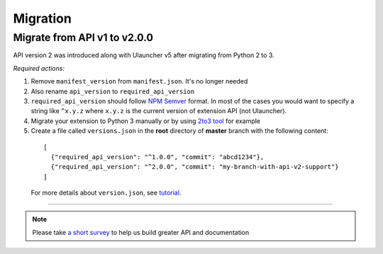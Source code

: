 Migration
=========

Migrate from API v1 to v2.0.0
-----------------------------

API version 2 was introduced along with Ulauncher v5 after migrating from Python 2 to 3.

.. TODO: add description of new features introduced in API 2

*Required actions:*

1. Remove ``manifest_version`` from ``manifest.json``. It's no longer needed
2. Also rename ``api_version`` to ``required_api_version``
3. ``required_api_version`` should follow `NPM Semver <https://docs.npmjs.com/misc/semver>`_ format. In most of the cases you would want to specify a string like ``^x.y.z`` where ``x.y.z`` is the current version of extension API (not Ulauncher).
4. Migrate your extension to Python 3 manually or by using `2to3 tool <https://docs.python.org/2/library/2to3.html>`_ for example
5. Create a file called ``versions.json`` in the **root** directory of **master** branch with the following content:

  ::

    [
      {"required_api_version": "^1.0.0", "commit": "abcd1234"},
      {"required_api_version": "^2.0.0", "commit": "my-branch-with-api-v2-support"}
    ]

  For more details about ``version.json``, see `tutorial <tutorial.html#versions-json>`__.

----

.. NOTE::
  Please take `a short survey <https://goo.gl/forms/wcIRCTjQXnO0M8Lw2>`_ to help us build greater API and documentation
